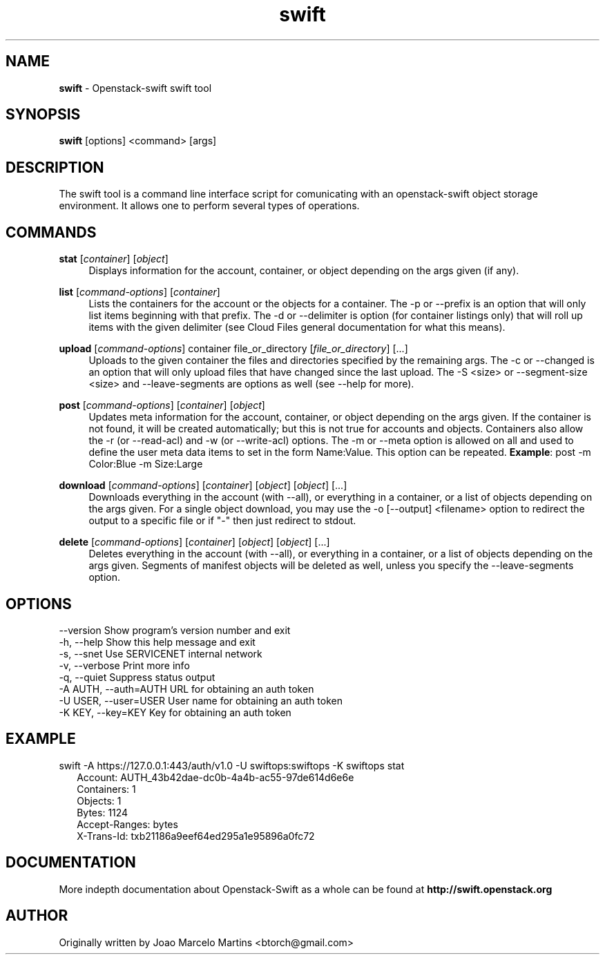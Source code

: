 .\"
.\" Author: Joao Marcelo Martins <marcelo.martins@rackspace.com> or <btorch@gmail.com>
.\" Copyright (c) 2010-2011 OpenStack, LLC.
.\"
.\" Licensed under the Apache License, Version 2.0 (the "License");
.\" you may not use this file except in compliance with the License.
.\" You may obtain a copy of the License at
.\"
.\"    http://www.apache.org/licenses/LICENSE-2.0
.\"
.\" Unless required by applicable law or agreed to in writing, software
.\" distributed under the License is distributed on an "AS IS" BASIS,
.\" WITHOUT WARRANTIES OR CONDITIONS OF ANY KIND, either express or
.\" implied.
.\" See the License for the specific language governing permissions and
.\" limitations under the License.
.\"  
.TH swift 1 "8/26/2011" "Linux" "OpenStack Swift"

.SH NAME 
.LP
.B swift
\- Openstack-swift swift tool 

.SH SYNOPSIS
.LP
.B swift
[options] <command> [args]

.SH DESCRIPTION 
.PP
The swift tool is a command line interface script for comunicating with 
an openstack-swift object storage environment. It allows one to perform 
several types of operations.

.SH COMMANDS
.PP 

\fBstat\fR [\fIcontainer\fR] [\fIobject\fR]
.RS 4
Displays information for the account, container, or object depending on the args given (if any).
.RE

\fBlist\fR [\fIcommand-options\fR] [\fIcontainer\fR]
.RS 4
Lists the containers for the account or the objects for a container. The -p or --prefix is an option that will only list items beginning 
with that prefix. The -d or --delimiter is option (for container listings only) 
that will roll up items with the given delimiter (see Cloud Files general 
documentation for what this means).
.RE    

\fBupload\fR [\fIcommand-options\fR] container file_or_directory [\fIfile_or_directory\fR] [...]
.RS 4
Uploads to the given container the files and directories specified by the 
remaining args. The -c or --changed is an option that will only upload files 
that have changed since the last upload. The -S <size> or --segment-size <size> 
and --leave-segments are options as well (see --help for more).
.RE

\fBpost\fR [\fIcommand-options\fR] [\fIcontainer\fR] [\fIobject\fR]
.RS 4
Updates meta information for the account, container, or object depending
on the args given. If the container is not found, it will be created
automatically; but this is not true for accounts and objects. Containers 
also allow the -r (or --read-acl) and -w (or --write-acl) options. The -m
or --meta option is allowed on all and used to define the user meta data
items to set in the form Name:Value. This option can be repeated. 
\fBExample\fR: post -m Color:Blue -m Size:Large
.RE    
    
\fBdownload\fR [\fIcommand-options\fR] [\fIcontainer\fR] [\fIobject\fR] [\fIobject\fR] [...]
.RS 4
Downloads everything in the account (with --all), or everything in a
container, or a list of objects depending on the args given. For a single
object download, you may use the -o [--output] <filename> option to
redirect the output to a specific file or if "-" then just redirect to stdout.
.RE

\fBdelete\fR [\fIcommand-options\fR] [\fIcontainer\fR] [\fIobject\fR] [\fIobject\fR] [...]
.RS 4
Deletes everything in the account (with --all), or everything in a container,
or a list of objects depending on the args given. Segments of manifest objects
will be deleted as well, unless you specify the --leave-segments option.
.RE 

.SH OPTIONS
.PD 0 
.IP "--version              Show program's version number and exit"
.IP "-h, --help             Show this help message and exit"
.IP "-s, --snet             Use SERVICENET internal network"
.IP "-v, --verbose          Print more info"
.IP "-q, --quiet            Suppress status output"
.IP "-A AUTH, --auth=AUTH   URL for obtaining an auth token "
.IP "-U USER, --user=USER   User name for obtaining an auth token"
.IP "-K KEY, --key=KEY      Key for obtaining an auth token"
.PD 

.SH EXAMPLE
.PP 
swift -A https://127.0.0.1:443/auth/v1.0 -U swiftops:swiftops -K swiftops stat

.RS 2
.PD 0 
.IP "Account: AUTH_43b42dae-dc0b-4a4b-ac55-97de614d6e6e"
.IP "Containers: 1"
.IP "Objects: 1"
.IP "Bytes: 1124"
.IP "Accept-Ranges: bytes"
.IP "X-Trans-Id: txb21186a9eef64ed295a1e95896a0fc72"
.PD 
.RE 

  
.SH DOCUMENTATION
.LP
More indepth documentation about Openstack-Swift as a whole can be found at 
.BI http://swift.openstack.org

.SH AUTHOR
.LP 
Originally written by Joao Marcelo Martins <btorch@gmail.com>

